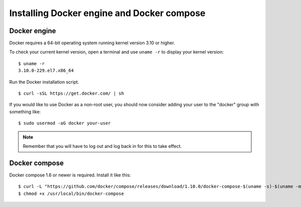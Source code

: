 .. _docker_installation:

Installing Docker engine and Docker compose
==============================================

Docker engine
----------------------------------------------
Docker requires a 64-bit operating system running kernel version 3.10 or higher.

To check your current kernel version, open a terminal and use ``uname -r`` to display your kernel version::

   $ uname -r
   3.10.0-229.el7.x86_64

Run the Docker installation script. ::

   $ curl -sSL https://get.docker.com/ | sh

If you would like to use Docker as a non-root user, you should now consider adding your user to the "docker" group with something like: ::

  $ sudo usermod -aG docker your-user

.. note:: Remember that you will have to log out and log back in for this to take effect.

Docker compose
----------------------------------------------

Docker compose 1.6 or newer is required. Install it like this::

    $ curl -L "https://github.com/docker/compose/releases/download/1.10.0/docker-compose-$(uname -s)-$(uname -m)" -o /usr/local/bin/docker-compose
    $ chmod +x /usr/local/bin/docker-compose

